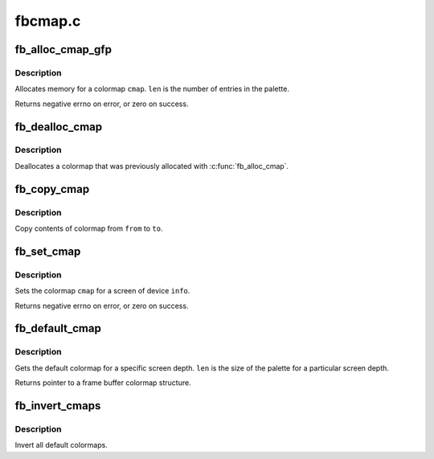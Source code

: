.. -*- coding: utf-8; mode: rst -*-

========
fbcmap.c
========

.. _`fb_alloc_cmap_gfp`:

fb_alloc_cmap_gfp
=================

.. c:function:: int fb_alloc_cmap_gfp (struct fb_cmap *cmap, int len, int transp, gfp_t flags)

    allocate a colormap

    :param struct fb_cmap \*cmap:
        frame buffer colormap structure

    :param int len:
        length of ``cmap``

    :param int transp:
        boolean, 1 if there is transparency, 0 otherwise

    :param gfp_t flags:
        flags for kmalloc memory allocation


.. _`fb_alloc_cmap_gfp.description`:

Description
-----------

Allocates memory for a colormap ``cmap``\ .  ``len`` is the
number of entries in the palette.

Returns negative errno on error, or zero on success.


.. _`fb_dealloc_cmap`:

fb_dealloc_cmap
===============

.. c:function:: void fb_dealloc_cmap (struct fb_cmap *cmap)

    deallocate a colormap

    :param struct fb_cmap \*cmap:
        frame buffer colormap structure


.. _`fb_dealloc_cmap.description`:

Description
-----------

Deallocates a colormap that was previously allocated with
:c:func:`fb_alloc_cmap`.


.. _`fb_copy_cmap`:

fb_copy_cmap
============

.. c:function:: int fb_copy_cmap (const struct fb_cmap *from, struct fb_cmap *to)

    copy a colormap

    :param const struct fb_cmap \*from:
        frame buffer colormap structure

    :param struct fb_cmap \*to:
        frame buffer colormap structure


.. _`fb_copy_cmap.description`:

Description
-----------

Copy contents of colormap from ``from`` to ``to``\ .


.. _`fb_set_cmap`:

fb_set_cmap
===========

.. c:function:: int fb_set_cmap (struct fb_cmap *cmap, struct fb_info *info)

    set the colormap

    :param struct fb_cmap \*cmap:
        frame buffer colormap structure

    :param struct fb_info \*info:
        frame buffer info structure


.. _`fb_set_cmap.description`:

Description
-----------

Sets the colormap ``cmap`` for a screen of device ``info``\ .

Returns negative errno on error, or zero on success.


.. _`fb_default_cmap`:

fb_default_cmap
===============

.. c:function:: const struct fb_cmap *fb_default_cmap (int len)

    get default colormap

    :param int len:
        size of palette for a depth


.. _`fb_default_cmap.description`:

Description
-----------

Gets the default colormap for a specific screen depth.  ``len``
is the size of the palette for a particular screen depth.

Returns pointer to a frame buffer colormap structure.


.. _`fb_invert_cmaps`:

fb_invert_cmaps
===============

.. c:function:: void fb_invert_cmaps ( void)

    invert all defaults colormaps

    :param void:
        no arguments


.. _`fb_invert_cmaps.description`:

Description
-----------


Invert all default colormaps.

